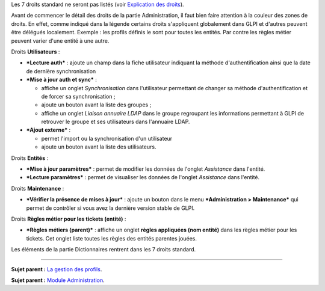 Les 7 droits standard ne seront pas listés (voir `Explication des
droits <07_Module_Administration/07_Profils/01_Profils.rst>`__).

Avant de commencer le détail des droits de la partie Administration, il
faut bien faire attention à la couleur des zones de droits. En effet,
comme indiqué dans la légende |image| certains droits s'appliquent
globalement dans GLPI et d'autres peuvent être délégués localement.
Exemple : les profils définis le sont pour toutes les entités. Par
contre les règles métier peuvent varier d'une entité à une autre.

|image| Droits **Utilisateurs** :

-  ***Lecture auth*** : ajoute un champ dans la fiche utilisateur
   indiquant la méthode d'authentification ainsi que la date de dernière
   synchronisation

-  ***Mise à jour auth et sync*** :

   -  affiche un onglet *Synchronisation* dans l'utilisateur permettant
      de changer sa méthode d'authentification et de forcer sa
      synchronisation ;
   -  ajoute un bouton |image| avant la liste des groupes ;
   -  affiche un onglet *Liaison annuaire LDAP* dans le groupe
      regroupant les informations permettant à GLPI de retrouver le
      groupe et ses utilisateurs dans l'annuaire LDAP.

-  ***Ajout externe*** :

   -  permet l'import ou la synchronisation d'un utilisateur
   -  ajoute un bouton |image| avant la liste des utilisateurs.

Droits **Entités** :

-  ***Mise à jour paramètres*** : permet de modifier les données de
   l'onglet *Assistance* dans l'entité.

-  ***Lecture paramètres*** : permet de visualiser les données de
   l'onglet *Assistance* dans l'entité.

Droits **Maintenance** :

-  ***Vérifier la présence de mises à jour*** : ajoute un bouton |image|
   dans le menu ***Administration > Maintenance*** qui permet de
   contrôler si vous avez la dernière version stable de GLPI.

|image| Droits **Règles métier pour les tickets (entité)** :

-  ***Règles métiers (parent)*** : affiche un onglet **règles appliquées
   (nom entité)** dans les règles métier pour les tickets. Cet onglet
   liste toutes les règles des entités parentes jouées.

|image| Les éléments de la partie Dictionnaires rentrent dans les 7
droits standard.

--------------

**Sujet parent :** `La gestion des
profils <07_Module_Administration/07_Profils/01_Profils.rst>`__.

**Sujet parent :** `Module
Administration <07_Module_Administration/01_Module_Administration.rst>`__.

.. |image| image:: docs/image/legendedroits.png
.. |image| image:: docs/image/admin.png
.. |image| image:: docs/image/addUserLdap.png
.. |image| image:: docs/image/checkVersion.png
.. |image| image:: docs/image/regles.png
.. |image| image:: docs/image/dico.png

